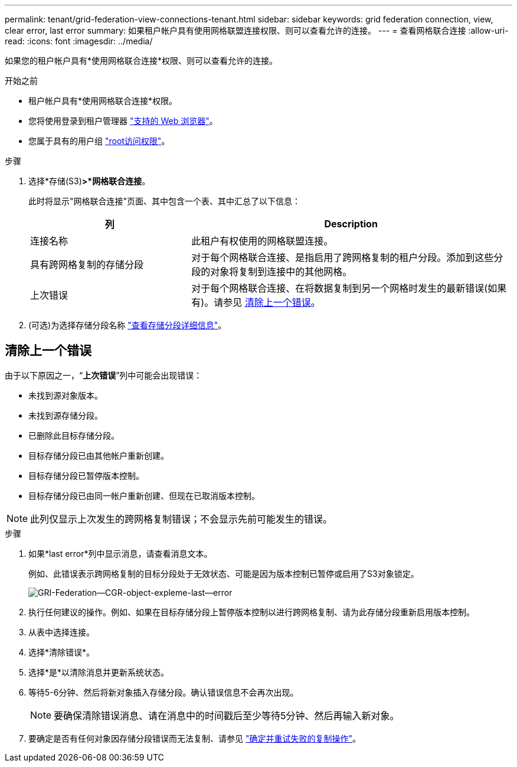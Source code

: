 ---
permalink: tenant/grid-federation-view-connections-tenant.html 
sidebar: sidebar 
keywords: grid federation connection, view, clear error, last error 
summary: 如果租户帐户具有使用网格联盟连接权限、则可以查看允许的连接。 
---
= 查看网格联合连接
:allow-uri-read: 
:icons: font
:imagesdir: ../media/


[role="lead"]
如果您的租户帐户具有*使用网格联合连接*权限、则可以查看允许的连接。

.开始之前
* 租户帐户具有*使用网格联合连接*权限。
* 您将使用登录到租户管理器 link:../admin/web-browser-requirements.html["支持的 Web 浏览器"]。
* 您属于具有的用户组 link:tenant-management-permissions.html["root访问权限"]。


.步骤
. 选择*存储(S3)*>*网格联合连接*。
+
此时将显示"网格联合连接"页面、其中包含一个表、其中汇总了以下信息：

+
[cols="1a,2a"]
|===
| 列 | Description 


 a| 
连接名称
 a| 
此租户有权使用的网格联盟连接。



 a| 
具有跨网格复制的存储分段
 a| 
对于每个网格联合连接、是指启用了跨网格复制的租户分段。添加到这些分段的对象将复制到连接中的其他网格。



 a| 
上次错误
 a| 
对于每个网格联合连接、在将数据复制到另一个网格时发生的最新错误(如果有)。请参见 <<clear-last-error,清除上一个错误>>。

|===
. (可选)为选择存储分段名称 link:viewing-s3-bucket-details.html["查看存储分段详细信息"]。




== [[Clear-Last-error]]清除上一个错误

由于以下原因之一，“*上次错误*”列中可能会出现错误：

* 未找到源对象版本。
* 未找到源存储分段。
* 已删除此目标存储分段。
* 目标存储分段已由其他帐户重新创建。
* 目标存储分段已暂停版本控制。
* 目标存储分段已由同一帐户重新创建、但现在已取消版本控制。



NOTE: 此列仅显示上次发生的跨网格复制错误；不会显示先前可能发生的错误。

.步骤
. 如果*last error*列中显示消息，请查看消息文本。
+
例如、此错误表示跨网格复制的目标分段处于无效状态、可能是因为版本控制已暂停或启用了S3对象锁定。

+
image::../media/grid-federation-cgr-object-example-last-error.png[GRI-Federation—CGR-object-expleme-last—error]

. 执行任何建议的操作。例如、如果在目标存储分段上暂停版本控制以进行跨网格复制、请为此存储分段重新启用版本控制。
. 从表中选择连接。
. 选择*清除错误*。
. 选择*是*以清除消息并更新系统状态。
. 等待5-6分钟、然后将新对象插入存储分段。确认错误信息不会再次出现。
+

NOTE: 要确保清除错误消息、请在消息中的时间戳后至少等待5分钟、然后再输入新对象。

. 要确定是否有任何对象因存储分段错误而无法复制、请参见 link:../admin/grid-federation-retry-failed-replication.html["确定并重试失败的复制操作"]。

